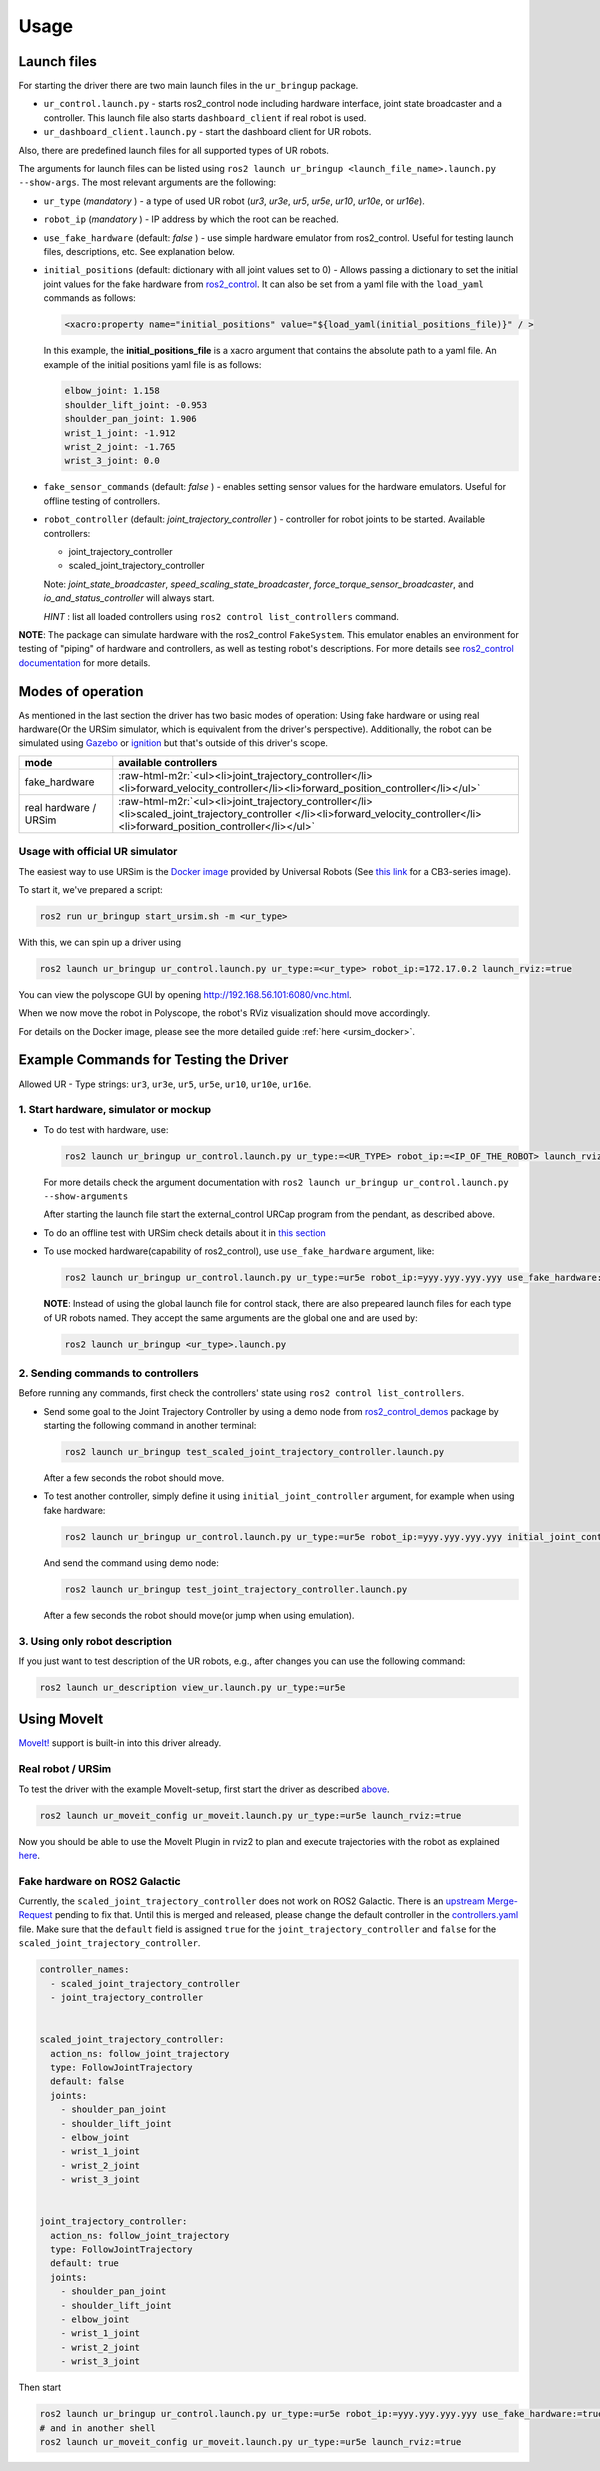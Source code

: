 .. role:: raw-html-m2r(raw)
   :format: html


Usage
=====

Launch files
------------

For starting the driver there are two main launch files in the ``ur_bringup`` package.


* ``ur_control.launch.py`` - starts ros2_control node including hardware interface, joint state broadcaster and a controller. This launch file also starts ``dashboard_client`` if real robot is used.
* ``ur_dashboard_client.launch.py`` - start the dashboard client for UR robots.

Also, there are predefined launch files for all supported types of UR robots.

The arguments for launch files can be listed using ``ros2 launch ur_bringup <launch_file_name>.launch.py --show-args``.
The most relevant arguments are the following:


* ``ur_type`` (\ *mandatory* ) - a type of used UR robot (\ *ur3*\ , *ur3e*\ , *ur5*\ , *ur5e*\ , *ur10*\ , *ur10e*\ , or *ur16e*\ ).
* ``robot_ip`` (\ *mandatory* ) - IP address by which the root can be reached.
* ``use_fake_hardware`` (default: *false* ) - use simple hardware emulator from ros2_control.
  Useful for testing launch files, descriptions, etc. See explanation below.
* ``initial_positions`` (default: dictionary with all joint values set to 0) - Allows passing a dictionary to set the initial joint values for the fake hardware from `ros2_control <http://control.ros.org/>`_.  It can also be set from a yaml file with the ``load_yaml`` commands as follows:

  .. code-block::

     <xacro:property name="initial_positions" value="${load_yaml(initial_positions_file)}" / >

  In this example, the **initial_positions_file** is a xacro argument that contains the absolute path to a yaml file. An example of the initial positions yaml file is as follows:

  .. code-block::

     elbow_joint: 1.158
     shoulder_lift_joint: -0.953
     shoulder_pan_joint: 1.906
     wrist_1_joint: -1.912
     wrist_2_joint: -1.765
     wrist_3_joint: 0.0

* ``fake_sensor_commands`` (default: *false* ) - enables setting sensor values for the hardware emulators.
  Useful for offline testing of controllers.

* ``robot_controller`` (default: *joint_trajectory_controller* ) - controller for robot joints to be started.
  Available controllers:


  * joint_trajectory_controller
  * scaled_joint_trajectory_controller

  Note: *joint_state_broadcaster*\ , *speed_scaling_state_broadcaster*\ , *force_torque_sensor_broadcaster*\ , and *io_and_status_controller* will always start.

  *HINT* : list all loaded controllers using ``ros2 control list_controllers`` command.

**NOTE**\ : The package can simulate hardware with the ros2_control ``FakeSystem``. This emulator enables an environment for testing of "piping" of hardware and controllers, as well as testing robot's descriptions. For more details see `ros2_control documentation <https://ros-controls.github.io/control.ros.org/>`_ for more details.

Modes of operation
------------------

As mentioned in the last section the driver has two basic modes of operation: Using fake hardware or
using real hardware(Or the URSim simulator, which is equivalent from the driver's perspective).
Additionally, the robot can be simulated using
`Gazebo <https://github.com/UniversalRobots/Universal_Robots_ROS2_Gazebo_Simulation>`_ or
`ignition <https://github.com/UniversalRobots/Universal_Robots_ROS2_Ignition_Simulation>`_ but that's
outside of this driver's scope.

.. list-table::
   :header-rows: 1

   * - mode
     - available controllers
   * - fake_hardware
     - :raw-html-m2r:`<ul><li>joint_trajectory_controller</li><li>forward_velocity_controller</li><li>forward_position_controller</li></ul>`
   * - real hardware / URSim
     - :raw-html-m2r:`<ul><li>joint_trajectory_controller</li><li>scaled_joint_trajectory_controller </li><li>forward_velocity_controller</li><li>forward_position_controller</li></ul>`


Usage with official UR simulator
^^^^^^^^^^^^^^^^^^^^^^^^^^^^^^^^

The easiest way to use URSim is the `Docker
image <https://hub.docker.com/r/universalrobots/ursim_e-series>`_ provided by Universal Robots (See
`this link <https://hub.docker.com/r/universalrobots/ursim_cb3>`_ for a CB3-series image).

To start it, we've prepared a script:

.. code-block:: bash

   ros2 run ur_bringup start_ursim.sh -m <ur_type>

With this, we can spin up a driver using

.. code-block:: bash

   ros2 launch ur_bringup ur_control.launch.py ur_type:=<ur_type> robot_ip:=172.17.0.2 launch_rviz:=true

You can view the polyscope GUI by opening `<http://192.168.56.101:6080/vnc.html>`_.

When we now move the robot in Polyscope, the robot's RViz visualization should move accordingly.

For details on the Docker image, please see the more detailed guide :ref:`here <ursim_docker>`.

Example Commands for Testing the Driver
---------------------------------------

Allowed UR - Type strings: ``ur3``\ , ``ur3e``\ , ``ur5``\ , ``ur5e``\ , ``ur10``\ , ``ur10e``\ , ``ur16e``.

1. Start hardware, simulator or mockup
^^^^^^^^^^^^^^^^^^^^^^^^^^^^^^^^^^^^^^


* To do test with hardware, use:

  .. code-block::

     ros2 launch ur_bringup ur_control.launch.py ur_type:=<UR_TYPE> robot_ip:=<IP_OF_THE_ROBOT> launch_rviz:=true

  For more details check the argument documentation with ``ros2 launch ur_bringup ur_control.launch.py --show-arguments``

  After starting the launch file start the external_control URCap program from the pendant, as described above.

* To do an offline test with URSim check details about it in `this section <#usage-with-official-ur-simulator>`_

* To use mocked hardware(capability of ros2_control), use ``use_fake_hardware`` argument, like:

  .. code-block::

     ros2 launch ur_bringup ur_control.launch.py ur_type:=ur5e robot_ip:=yyy.yyy.yyy.yyy use_fake_hardware:=true launch_rviz:=true

  **NOTE**\ : Instead of using the global launch file for control stack, there are also prepeared launch files for each type of UR robots named. They accept the same arguments are the global one and are used by:

  .. code-block::

     ros2 launch ur_bringup <ur_type>.launch.py

2. Sending commands to controllers
^^^^^^^^^^^^^^^^^^^^^^^^^^^^^^^^^^

Before running any commands, first check the controllers' state using ``ros2 control list_controllers``.


* Send some goal to the Joint Trajectory Controller by using a demo node from `ros2_control_demos <https://github.com/ros-controls/ros2_control_demos>`_ package by starting  the following command in another terminal:

  .. code-block::

     ros2 launch ur_bringup test_scaled_joint_trajectory_controller.launch.py

  After a few seconds the robot should move.

* To test another controller, simply define it using ``initial_joint_controller`` argument, for example when using fake hardware:

  .. code-block::

     ros2 launch ur_bringup ur_control.launch.py ur_type:=ur5e robot_ip:=yyy.yyy.yyy.yyy initial_joint_controller:=joint_trajectory_controller use_fake_hardware:=true launch_rviz:=true

  And send the command using demo node:

  .. code-block::

     ros2 launch ur_bringup test_joint_trajectory_controller.launch.py

  After a few seconds the robot should move(or jump when using emulation).

3. Using only robot description
^^^^^^^^^^^^^^^^^^^^^^^^^^^^^^^

If you just want to test description of the UR robots, e.g., after changes you can use the following command:

.. code-block::

   ros2 launch ur_description view_ur.launch.py ur_type:=ur5e

Using MoveIt
------------

`MoveIt! <https://moveit.ros.org>`_ support is built-in into this driver already.

Real robot / URSim
^^^^^^^^^^^^^^^^^^

To test the driver with the example MoveIt-setup, first start the driver as described
`above <#start-hardware-simulator-or-mockup>`_.

.. code-block::

   ros2 launch ur_moveit_config ur_moveit.launch.py ur_type:=ur5e launch_rviz:=true

Now you should be able to use the MoveIt Plugin in rviz2 to plan and execute trajectories with the
robot as explained `here <https://moveit.picknik.ai/galactic/doc/tutorials/quickstart_in_rviz/quickstart_in_rviz_tutorial.html>`_.

Fake hardware on ROS2 Galactic
^^^^^^^^^^^^^^^^^^^^^^^^^^^^^^

Currently, the ``scaled_joint_trajectory_controller`` does not work on ROS2 Galactic. There is an
`upstream Merge-Request <https://github.com/ros-controls/ros2_control/pull/635>`_ pending to fix that. Until this is merged and released, please change the
default controller in the `controllers.yaml <ur_moveit_config/config/controllers.yaml>`_ file. Make
sure that the ``default`` field is assigned ``true`` for the ``joint_trajectory_controller`` and ``false``
for the
``scaled_joint_trajectory_controller``.

.. code-block::

   controller_names:
     - scaled_joint_trajectory_controller
     - joint_trajectory_controller


   scaled_joint_trajectory_controller:
     action_ns: follow_joint_trajectory
     type: FollowJointTrajectory
     default: false
     joints:
       - shoulder_pan_joint
       - shoulder_lift_joint
       - elbow_joint
       - wrist_1_joint
       - wrist_2_joint
       - wrist_3_joint


   joint_trajectory_controller:
     action_ns: follow_joint_trajectory
     type: FollowJointTrajectory
     default: true
     joints:
       - shoulder_pan_joint
       - shoulder_lift_joint
       - elbow_joint
       - wrist_1_joint
       - wrist_2_joint
       - wrist_3_joint

Then start

.. code-block::

   ros2 launch ur_bringup ur_control.launch.py ur_type:=ur5e robot_ip:=yyy.yyy.yyy.yyy use_fake_hardware:=true launch_rviz:=false initial_joint_controller:=joint_trajectory_controller
   # and in another shell
   ros2 launch ur_moveit_config ur_moveit.launch.py ur_type:=ur5e launch_rviz:=true
